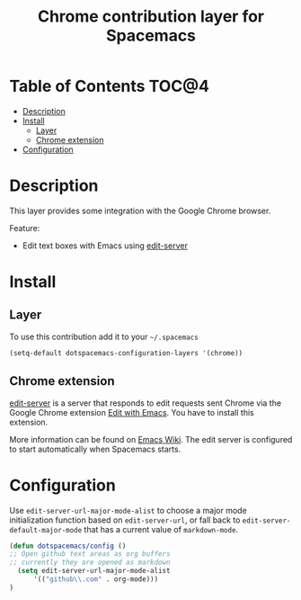 #+TITLE: Chrome contribution layer for Spacemacs

[[file:img/chrome.png]]

* Table of Contents                                                   :TOC@4:
 - [[#description][Description]]
 - [[#install][Install]]
     - [[#layer][Layer]]
     - [[#chrome-extension][Chrome extension]]
 - [[#configuration][Configuration]]

* Description

This layer provides some integration with the Google Chrome browser.

Feature:
- Edit text boxes with Emacs using [[http://melpa.org/#/edit-server][edit-server]]

* Install

** Layer

To use this contribution add it to your =~/.spacemacs=

#+BEGIN_SRC emacs-lisp
  (setq-default dotspacemacs-configuration-layers '(chrome))
#+END_SRC

** Chrome extension

[[http://melpa.org/#/edit-server][edit-server]] is a server that responds to edit requests sent Chrome via the
Google Chrome extension [[https://chrome.google.com/webstore/detail/edit-with-emacs/ljobjlafonikaiipfkggjbhkghgicgoh][Edit with Emacs]]. You have to install this extension.

More information can be found on [[http://www.emacswiki.org/emacs/Edit_with_Emacs][Emacs Wiki]].
The edit server is configured to start automatically when Spacemacs starts.

* Configuration

Use =edit-server-url-major-mode-alist= to choose a major mode initialization
function based on =edit-server-url=, or fall back to
=edit-server-default-major-mode= that has a current value of =markdown-mode=.

#+BEGIN_SRC emacs-lisp
  (defun dotspacemacs/config ()
  ;; Open github text areas as org buffers
  ;; currently they are opened as markdown
    (setq edit-server-url-major-mode-alist
        '(("github\\.com" . org-mode)))
  )
#+END_SRC
